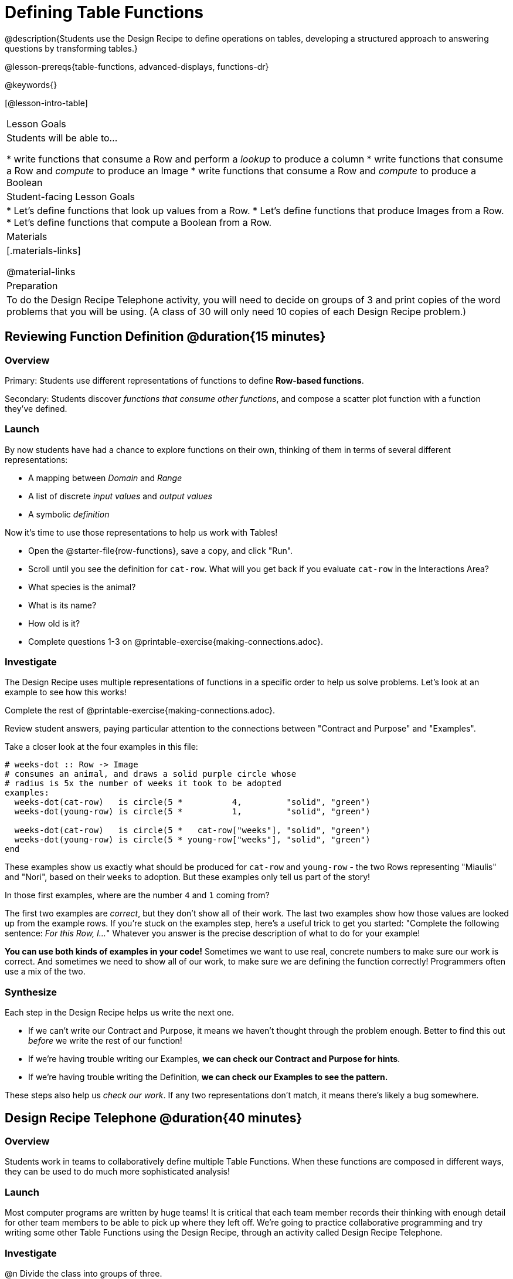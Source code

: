= Defining Table Functions

@description{Students use the Design Recipe to define operations on tables, developing a structured approach to answering questions by transforming tables.}

@lesson-prereqs{table-functions, advanced-displays, functions-dr}

@keywords{}

[@lesson-intro-table]
|===
| Lesson Goals
| Students will be able to...

* write functions that consume a Row and perform a _lookup_ to produce a column
* write functions that consume a Row and _compute_ to produce an Image
* write functions that consume a Row and _compute_ to produce a Boolean

| Student-facing Lesson Goals
|

* Let's define functions that look up values from a Row.
* Let's define functions that produce Images from a Row.
* Let's define functions that compute a Boolean from a Row.

| Materials
|[.materials-links]

@material-links

| Preparation
| To do the Design Recipe Telephone activity, you will need to decide on groups of 3 and print copies of the word problems that you will be using. (A class of 30 will only need 10 copies of each Design Recipe problem.)
|===

== Reviewing Function Definition @duration{15 minutes}

=== Overview
Primary: Students use different representations of functions to define *Row-based functions*.

Secondary: Students discover _functions that consume other functions_, and compose a scatter plot function with a function they've defined.

=== Launch
By now students have had a chance to explore functions on their own, thinking of them in terms of several different representations:

- A mapping between _Domain_ and _Range_
- A list of discrete _input values_ and _output values_
- A symbolic _definition_

Now it's time to use those representations to help us work with Tables!

[.lesson-instruction]
- Open the @starter-file{row-functions}, save a copy, and click "Run".
- Scroll until you see the definition for `cat-row`. What will you get back if you evaluate `cat-row` in the Interactions Area?
- What species is the animal?
- What is its name?
- How old is it?
- Complete questions 1-3 on @printable-exercise{making-connections.adoc}.

=== Investigate

The Design Recipe uses multiple representations of functions in a specific order to help us solve problems. Let's look at an example to see how this works!

[.lesson-instruction]
Complete the rest of @printable-exercise{making-connections.adoc}.

Review student answers, paying particular attention to the connections between "Contract and Purpose" and "Examples".

Take a closer look at the four examples in this file:

```
# weeks-dot :: Row -> Image
# consumes an animal, and draws a solid purple circle whose
# radius is 5x the number of weeks it took to be adopted
examples:
  weeks-dot(cat-row)   is circle(5 *          4,         "solid", "green")
  weeks-dot(young-row) is circle(5 *          1,         "solid", "green")

  weeks-dot(cat-row)   is circle(5 *   cat-row["weeks"], "solid", "green")
  weeks-dot(young-row) is circle(5 * young-row["weeks"], "solid", "green")
end
```

These examples show us exactly what should be produced for `cat-row` and `young-row` - the two Rows representing "Miaulis" and "Nori", based on their `weeks` to adoption. But these examples only tell us part of the story!

[.lesson-instruction]
In those first examples, where are the number `4` and `1` coming from?

The first two examples are _correct_, but they don't show all of their work. The last two examples show how those values are looked up from the example rows. If you're stuck on the examples step, here's a useful trick to get you started: "Complete the following sentence: __For this Row, I...__" Whatever you answer is the precise description of what to do for your example!

*You can use both kinds of examples in your code!* Sometimes we want to use real, concrete numbers to make sure our work is correct. And sometimes we need to show all of our work, to make sure we are defining the function correctly! Programmers often use a mix of the two.

=== Synthesize
Each step in the Design Recipe helps us write the next one.

- If we can't write our Contract and Purpose, it means we haven't thought through the problem enough. Better to find this out _before_ we write the rest of our function!
- If we're having trouble writing our Examples, **we can check our Contract and Purpose for hints**.
- If we're having trouble writing the Definition, **we can check our Examples to see the pattern.**

These steps also help us _check our work_. If any two representations don't match, it means there's likely a bug somewhere.


== Design Recipe Telephone @duration{40 minutes}

=== Overview
Students work in teams to collaboratively define multiple Table Functions. When these functions are composed in different ways, they can be used to do much more sophisticated analysis!

=== Launch
Most computer programs are written by huge teams! It is critical that each team member records their thinking with enough detail for other team members to be able to pick up where they left off.  We're going to practice collaborative programming and try writing some other Table Functions using the Design Recipe, through an activity called Design Recipe Telephone.

=== Investigate

@n Divide the class into groups of three.

@n Choose which set of word problems you are going to start with and give each student within each group a different word problem from the set.

[cols="1a,1a", options="header"]
|===
|Word Problem Set 1:
|Word Problem Set 2:

|
@handout{is-dog.adoc}

@handout{days.adoc}

@handout{is-young.adoc}

|
@opt-printable-exercise{is-old.adoc}

@opt-printable-exercise{kilos.adoc}

@opt-printable-exercise{is-cat.adoc}

| _★ When a team has completed these three Design Recipes, they can use @lesson-link{composing-table-operations/}._

| _★ When a team has completed these three Design Recipes, they can use @lesson-link{composing-table-operations/}._

|===

[.lesson-instruction]
--
In this activity, each person in your group will start with a different word problem.

* You will each be doing one step of each Design Recipe problem.
* The student who continues working the problem that you start will be dependent on your work, so pay careful attention to making your part as precisely as possible. If they don't have the information they need, they will give it back to you for revision.
* When you complete your step, you will fold your paper to hide the part that you were looking at so that only your work and the rest of the recipe is visible.
* Then you will pass your work to the person to your right.
* The person who has received your paper will review your work, and complete the next step based solely on what you wrote down for them.
* You will receive a different problem from the person to your left.
* If at any point your realize that the person before you didn't provide enough information, you may hand the paper back to them for revision.
* When you've finished all three Design Recipes, turn to the Data Cycle for your set and work as a team to complete it!
--

[.indentedpara]
--
[cols="1a", options="header"]
|===
|Who's Doing What During Each Round of Design Recipe Telephone?
|*Round 1 - Writing Contract and Purpose Statements from the Word Problem*

[cols="1a,1a,1a"]
!===
! Student 1 - Problem A  ! Student 2 - Problem B! Student 3 - Problem C
!===

|@center{_everyone folds over the previous section, and passes their paper to the right_}

| *Round 2 - Writing Examples _based solely on the Contract and Purpose Statement_*
[cols="1a,1a,1a"]
!===
! Student 1 - Problem C  ! Student 2 - Problem A! Student 3 - Problem B
!===

|@center{_everyone folds over the previous section, and passes their paper to the right_}

|  *Round 3 - Writing Function Definitions _based solely on the Examples_*
[cols="1a,1a,1a"]
!===
! Student 1 - Problem B  ! Student 2 - Problem C! Student 3 - Problem A
!===
|===
--

This activity can be repeated several times, or done as a timed competition between teams. The goal is to emphasize that each step - if done correctly - makes the following step incredibly simple.

=== Synthesize
The Design Recipe is a way of slowing down and thinking through each step of a problem.

* If we already know how to get the answer, why would it ever be important to know how to do each step the slow way?

** _Sample Responses:_

** Someday we won't be able to get the answer, and knowing the steps will help
** So we can help someone else who is stuck
**  So we can work with someone else and share our thinking
**  So we can check our work

* Why is it helpful to use each of these steps in the Design Recipe?
* What step do you find the most challenging right now? The easiest?
* What are some functions you might want to define for your _own_ analysis?

== Additional Exercises

- To support students in writing table functions, the student workbook includes a page with @opt-printable-exercise{pages/2-blank-recipes.adoc, two blank Design Recipes}, as well as pages with @opt-printable-exercise{pages/data-cycle-1.adoc, blank} and @opt-printable-exercise{pages/data-cycle-2.adoc, data cycles}.
